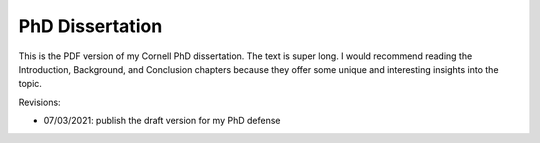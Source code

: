 PhD Dissertation
----------------

This is the PDF version of my Cornell PhD dissertation. The text is super long.
I would recommend reading the Introduction, Background, and Conclusion chapters
because they offer some unique and interesting insights into the topic.

Revisions:

- 07/03/2021: publish the draft version for my PhD defense
